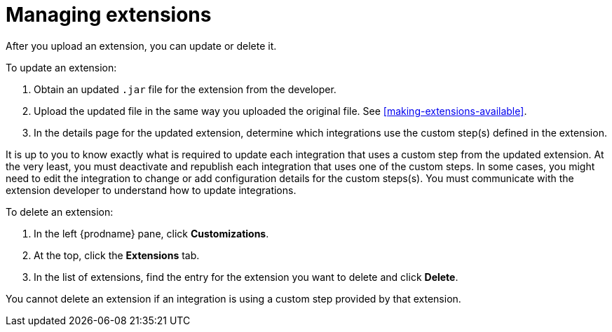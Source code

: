 [id='managing-extensions']
= Managing extensions

After you upload an extension, you can update or delete it. 

To update an extension:

. Obtain an updated `.jar` file for the extension from the developer.
. Upload the updated file in the same way you uploaded the original file.
See <<making-extensions-available>>. 
. In the details page for the updated extension, determine which integrations
use the custom step(s) defined in the extension. 

It is up to you to 
know exactly what is required to update each integration that uses a 
custom step from the updated extension.  At the very least, you must
deactivate and republish each integration that uses one of the custom 
steps. In some cases, you might need to edit the integration to change
or add configuration details for the custom steps(s). You must communicate
with the extension developer to understand how to update integrations. 

To delete an extension:

. In the left {prodname} pane, click *Customizations*. 
. At the top, click the *Extensions* tab. 
. In the list of extensions, find the entry for the extension you want to
delete and click *Delete*. 

You cannot delete an extension if an integration is using a custom step
provided by that extension. 
